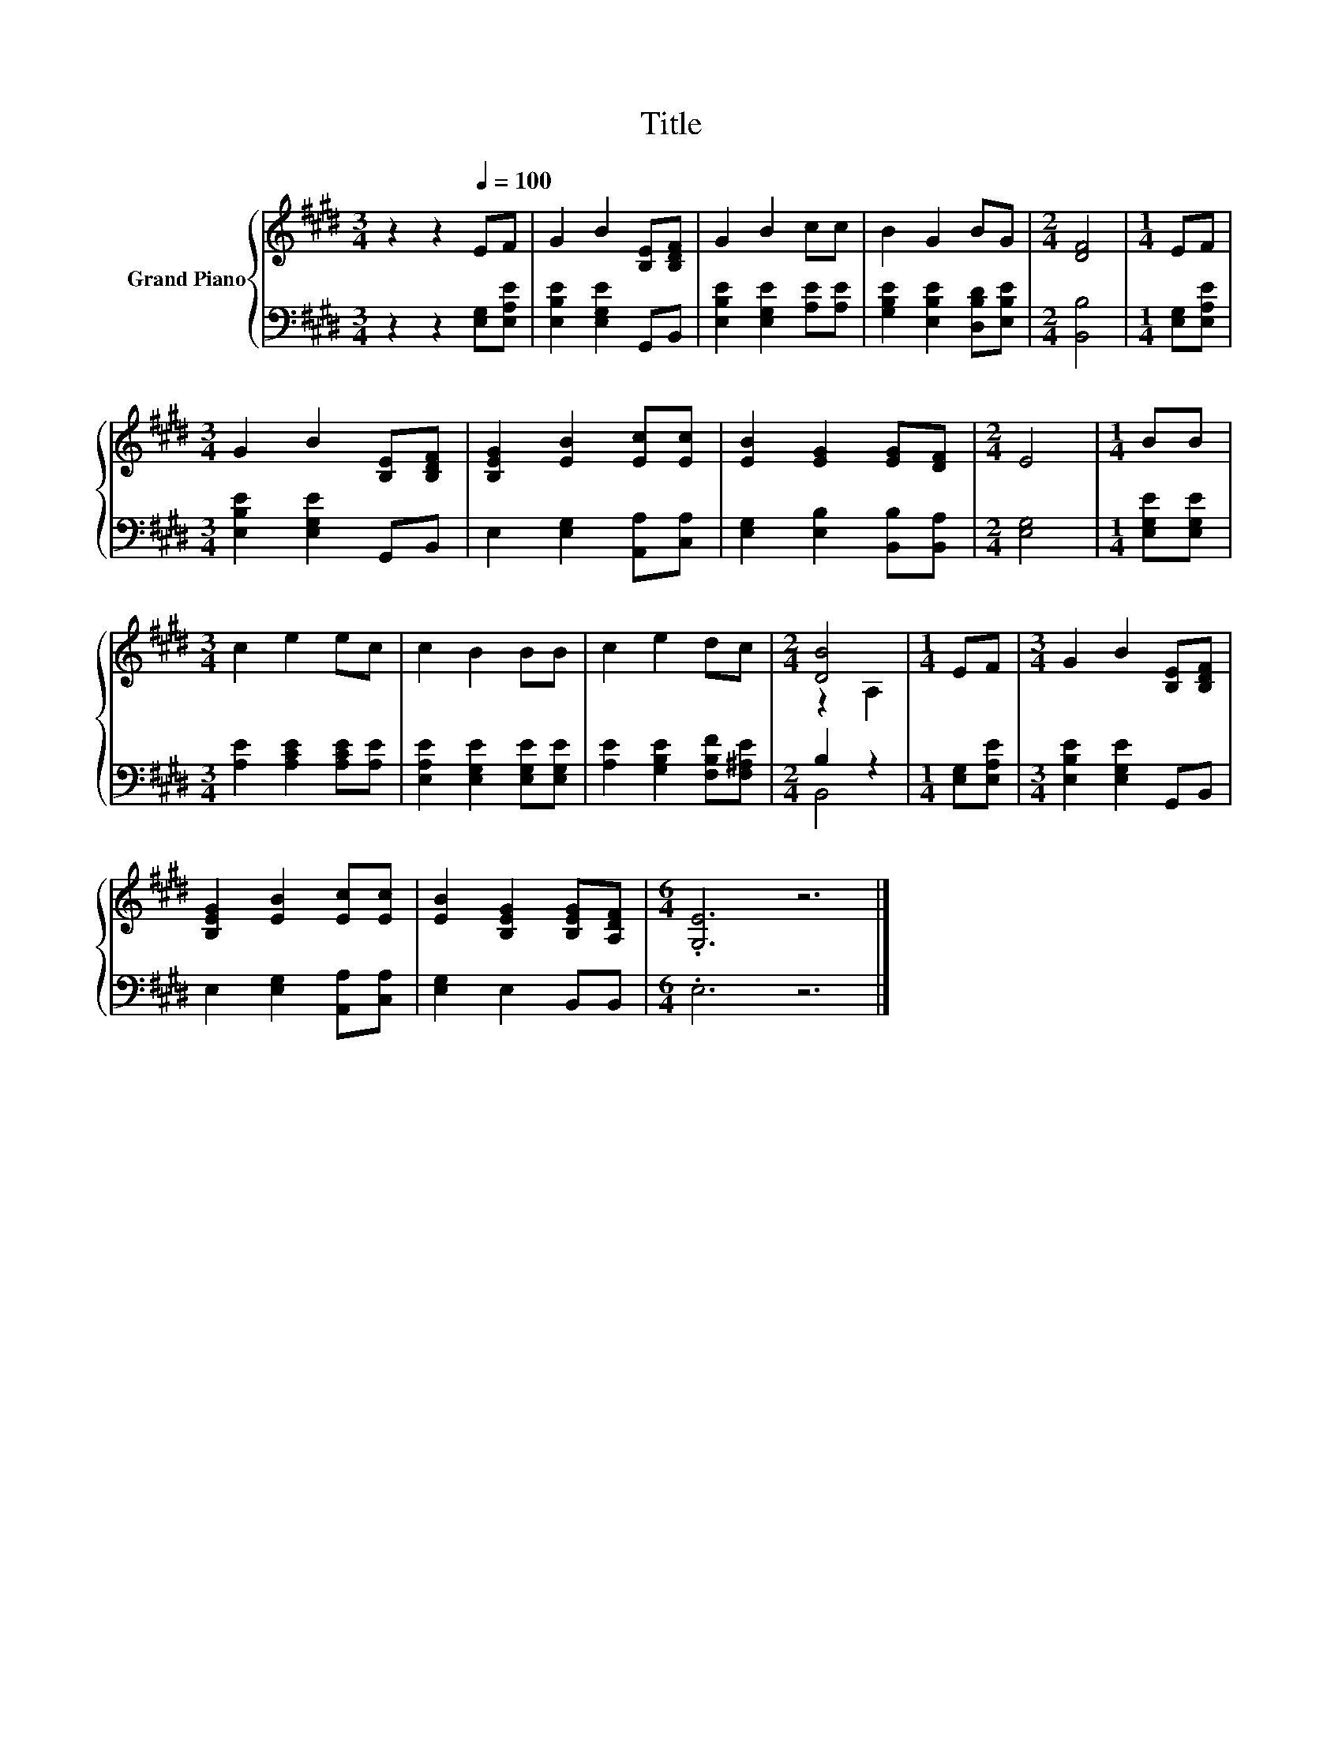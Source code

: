 X:1
T:Title
%%score { ( 1 3 ) | ( 2 4 ) }
L:1/8
M:3/4
K:E
V:1 treble nm="Grand Piano"
V:3 treble 
V:2 bass 
V:4 bass 
V:1
 z2 z2[Q:1/4=100] EF | G2 B2 [B,E][B,DF] | G2 B2 cc | B2 G2 BG |[M:2/4] [DF]4 |[M:1/4] EF | %6
[M:3/4] G2 B2 [B,E][B,DF] | [B,EG]2 [EB]2 [Ec][Ec] | [EB]2 [EG]2 [EG][DF] |[M:2/4] E4 |[M:1/4] BB | %11
[M:3/4] c2 e2 ec | c2 B2 BB | c2 e2 dc |[M:2/4] [DB]4 |[M:1/4] EF |[M:3/4] G2 B2 [B,E][B,DF] | %17
 [B,EG]2 [EB]2 [Ec][Ec] | [EB]2 [B,EG]2 [B,EG][A,DF] |[M:6/4] .[G,E]6 z6 |] %20
V:2
 z2 z2 [E,G,][E,A,E] | [E,B,E]2 [E,G,E]2 G,,B,, | [E,B,E]2 [E,G,E]2 [A,E][A,E] | %3
 [G,B,E]2 [E,B,E]2 [D,B,D][E,B,E] |[M:2/4] [B,,B,]4 |[M:1/4] [E,G,][E,A,E] | %6
[M:3/4] [E,B,E]2 [E,G,E]2 G,,B,, | E,2 [E,G,]2 [A,,A,][C,A,] | [E,G,]2 [E,B,]2 [B,,B,][B,,A,] | %9
[M:2/4] [E,G,]4 |[M:1/4] [E,G,E][E,G,E] |[M:3/4] [A,E]2 [A,CE]2 [A,CE][A,E] | %12
 [E,A,E]2 [E,G,E]2 [E,G,E][E,G,E] | [A,E]2 [G,B,E]2 [F,B,F][F,^A,E] |[M:2/4] B,2 z2 | %15
[M:1/4] [E,G,][E,A,E] |[M:3/4] [E,B,E]2 [E,G,E]2 G,,B,, | E,2 [E,G,]2 [A,,A,][C,A,] | %18
 [E,G,]2 E,2 B,,B,, |[M:6/4] .E,6 z6 |] %20
V:3
 x6 | x6 | x6 | x6 |[M:2/4] x4 |[M:1/4] x2 |[M:3/4] x6 | x6 | x6 |[M:2/4] x4 |[M:1/4] x2 | %11
[M:3/4] x6 | x6 | x6 |[M:2/4] z2 A,2 |[M:1/4] x2 |[M:3/4] x6 | x6 | x6 |[M:6/4] x12 |] %20
V:4
 x6 | x6 | x6 | x6 |[M:2/4] x4 |[M:1/4] x2 |[M:3/4] x6 | x6 | x6 |[M:2/4] x4 |[M:1/4] x2 | %11
[M:3/4] x6 | x6 | x6 |[M:2/4] B,,4 |[M:1/4] x2 |[M:3/4] x6 | x6 | x6 |[M:6/4] x12 |] %20

